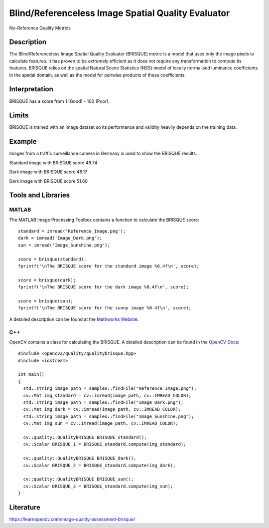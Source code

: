#################################################
Blind/Referenceless Image Spatial Quality Evaluator
#################################################

No-Reference Quality Metrics

*********
Description
*********

The Blind/Referenceless Image Spatial Quality Evaluator (BRISQUE) metric is a model that uses only the image pixels to calculate features. It has proven to be extremely efficient as it does not require any transformation to compute its features. BRISQUE relies on the spatial Natural Scene Statistics (NSS) model of locally normalised luminance coefficients in the spatial domain, as well as the model for pairwise products of these coefficients. 

******************
Interpretation
******************

BRISQUE has a score from 1 (Good) - 100 (Poor).

*********
Limits
*********
BRISQUE is trained with an image dataset so its performance and validity heavily depends on the training data.

******************
Example
******************
Images from a traffic surveillance camera in Germany is used to show the BRISQUE results.

Standard image with BRISQUE score 48.74

.. image:: examples/Reference_Image.png
  :width: 640
 
Dark image with BRISQUE score 48.17

.. image:: examples/Image_Dark.png
  :width: 640
  
Dark image with BRISQUE score 51.60

.. image:: examples/Image_Sunshine.png
  :width: 640

********************
Tools and Libraries
********************


MATLAB
=========
The MATLAB Image Processing Toolbox contains a function to calculate the BRISQUE score:
::
  standard = imread('Reference_Image.png');
  dark = imread('Image_Dark.png');
  sun = imread('Image_Sunshine.png');

  score = brisque(standard);
  fprintf('\nThe BRISQUE score for the standard image %0.4f\n', score);

  score = brisque(dark);
  fprintf('\nThe BRISQUE score for the dark image %0.4f\n', score);

  score = brisque(sun);
  fprintf('\nThe BRISQUE score for the sunny image %0.4f\n', score);

A detailed description can be found at the `Mathworks Website <https://de.mathworks.com/help/images/ref/brisque.html>`_.

C++
=========
OpenCV contains a class for calculating the BRISQUE. A detailed description can be found in the `OpenCV Docs <https://docs.opencv.org/4.x/d8/d99/classcv_1_1quality_1_1QualityBRISQUE.html>`_:
::
  #include <opencv2/quality/qualitybrisque.hpp>
  #include <iostream>

  int main()
  {
    std::string image_path = samples::findFile("Reference_Image.png");
    cv::Mat img_standard = cv::imread(image_path, cv::IMREAD_COLOR);
    std::string image_path = samples::findFile("Image_Dark.png");
    cv::Mat img_dark = cv::imread(image_path, cv::IMREAD_COLOR);
    std::string image_path = samples::findFile("Image_Sunshine.png");
    cv::Mat img_sun = cv::imread(image_path, cv::IMREAD_COLOR);
    
    cv::quality::QualityBRISQUE BRISQUE_standard();
    cv::Scalar BRISQUE_1 = BRISQUE_standard.compute(img_standard);
    
    cv::quality::QualityBRISQUE BRISQUE_dark();
    cv::Scalar BRISQUE_2 = BRISQUE_standard.compute(img_dark);
    
    cv::quality::QualityBRISQUE BRISQUE_sun();
    cv::Scalar BRISQUE_3 = BRISQUE_standard.compute(img_sun);
  }
  
********************
Literature
********************
https://learnopencv.com/image-quality-assessment-brisque/
